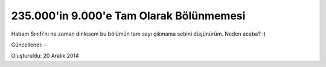 235.000'in 9.000'e Tam Olarak Bölünmemesi
=========================================

Habam Sınıfı'nı ne zaman dinlesem bu bölümün tam sayı çıkmama sebini düşünürüm. Neden acaba? :)

.. raw:: html

  <center><iframe width="560" height="315" src="https://www.youtube.com/embed/_jcKE94hYJI?start=3737" frameborder="0" allowfullscreen></iframe></center>

Güncellendi: -

Oluşturuldu: 20 Aralık 2014
